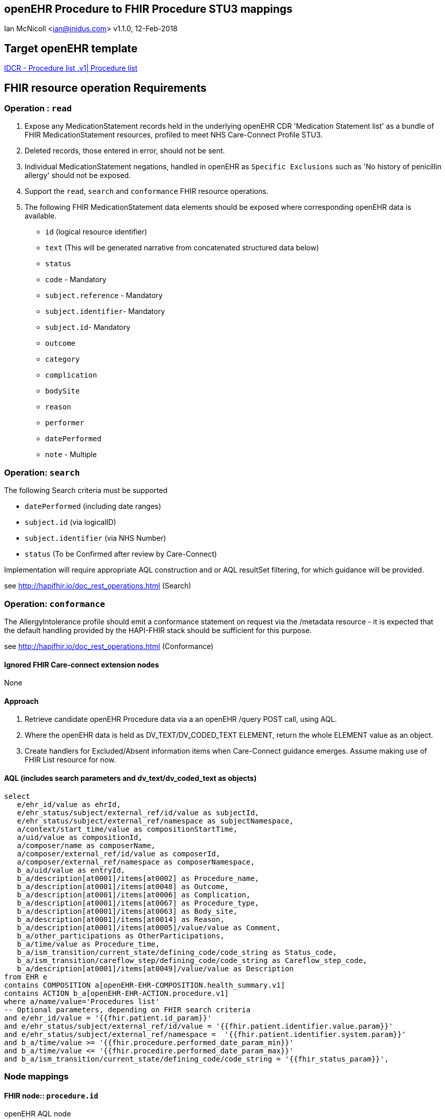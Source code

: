 == openEHR Procedure to FHIR Procedure STU3 mappings
Ian McNicoll <ian@inidus.com>
v1.1.0, 12-Feb-2018

ifdef::env-github[]
:tip-caption: :bulb:
:note-caption: :information_source:
:important-caption: :heavy_exclamation_mark:
:caution-caption: :fire:
:warning-caption: :warning:
endif::[]

== Target openEHR template
http://ckm.apperta.org/ckm/#showTemplate_1051.57.140[IDCR - Procedure list .v1| Procedure list]

== FHIR resource operation Requirements

=== Operation : `read`

1. Expose any MedicationStatement records held in the underlying openEHR CDR 'Medication Statement list' as a bundle of FHIR MedicationStatement resources, profiled to meet NHS Care-Connect Profile STU3.
2. Deleted records, those entered in error, should not be sent.
3. Individual MedicationStatement negations, handled in openEHR as `Specific Exclusions` such as 'No history of penicillin allergy' should not be exposed.
4. Support the `read`, `search` and `conformance` FHIR resource operations.
5. The following FHIR MedicationStatement data elements should be exposed where corresponding openEHR data is available.

- `id` (logical resource identifier)
- `text` (This will be generated narrative from concatenated structured data below)

- `status`

- `code` - Mandatory

- `subject.reference` - Mandatory
- `subject.identifier`- Mandatory
- `subject.id`- Mandatory

- `outcome`
- `category`
- `complication`
- `bodySite`
- `reason`
- `performer`
- `datePerformed`

- `note` - Multiple

===  Operation: `search`

The following Search criteria must be supported

- `datePerformed` (including date ranges)
- `subject.id` (via logicalID)
- `subject.identifier` (via NHS Number)
- `status` (To be Confirmed after review by Care-Connect)

Implementation will require appropriate AQL construction and or AQL resultSet filtering, for which guidance will be provided.

see http://hapifhir.io/doc_rest_operations.html (Search)

=== Operation: `conformance`

The AllergyIntolerance profile should emit a conformance statement on request via the
/metadata resource - it is expected that the default handling provided by the HAPI-FHIR stack should be sufficient for this purpose.

see http://hapifhir.io/doc_rest_operations.html (Conformance)

==== Ignored FHIR Care-connect extension nodes

None

==== Approach
1. Retrieve candidate openEHR Procedure data via a an openEHR /query POST call, using AQL.
2. Where the openEHR data is held as DV_TEXT/DV_CODED_TEXT ELEMENT, return the whole ELEMENT value as an object.
3. Create handlers for Excluded/Absent information items when Care-Connect guidance emerges. Assume making use of FHIR List resource for now.


==== AQL (includes search parameters and dv_text/dv_coded_text as objects)
[source, sql]
----
select
   e/ehr_id/value as ehrId,
   e/ehr_status/subject/external_ref/id/value as subjectId,
   e/ehr_status/subject/external_ref/namespace as subjectNamespace,
   a/context/start_time/value as compositionStartTime,
   a/uid/value as compositionId,
   a/composer/name as composerName,
   a/composer/external_ref/id/value as composerId,
   a/composer/external_ref/namespace as composerNamespace,
   b_a/uid/value as entryId,
   b_a/description[at0001]/items[at0002] as Procedure_name,
   b_a/description[at0001]/items[at0048] as Outcome,
   b_a/description[at0001]/items[at0006] as Complication,
   b_a/description[at0001]/items[at0067] as Procedure_type,
   b_a/description[at0001]/items[at0063] as Body_site,
   b_a/description[at0001]/items[at0014] as Reason,
   b_a/description[at0001]/items[at0005]/value/value as Comment,
   b_a/other_participations as OtherParticipations,
   b_a/time/value as Procedure_time,
   b_a/ism_transition/current_state/defining_code/code_string as Status_code,
   b_a/ism_transition/careflow_step/defining_code/code_string as Careflow_step_code,
   b_a/description[at0001]/items[at0049]/value/value as Description
from EHR e
contains COMPOSITION a[openEHR-EHR-COMPOSITION.health_summary.v1]
contains ACTION b_a[openEHR-EHR-ACTION.procedure.v1]
where a/name/value='Procedures list'
-- Optional parameters, depending on FHIR search criteria
and e/ehr_id/value = '{{fhir.patient.id_param}}'
and e/ehr_status/subject/external_ref/id/value = '{{fhir.patient.identifier.value.param}}'
and e/ehr_status/subject/external_ref/namespace =  '{{fhir.patient.identifier.system.param}}'
and b_a/time/value >= '{{fhir.procedure.performed_date_param_min}}'
and b_a/time/value <= '{{fhir.procedire.performed_date_param_max}}'
and b_a/ism_transition/current_state/defining_code/code_string = '{{fhir_status_param}}',
----

=== Node mappings

==== FHIR node:: `procedure.id`

openEHR AQL node::
if `entryId` is not null
  `compositionId` + `|` +  `entryId`
else
  `compositionId`

Valueset mappings:: None
NOTE: The FHIR id is constructed by a concatenation of the openEHR `compositionId` and `entryId` as above.
If `entryID` is null, simply send the `compositionID`.

==== FHIR node:: `procedure.status`

openEHR AQL node::
- `Status_code` => `procedure.status`

Datatype Mapping style::
DV_CODED_TEXT => Code

Valueset Mappings::
FHIR Valueset::
`local::at0021::Active` => `active` (default)
`local::at0024::Completed` => `completed`
`local::at0022::Never active` => `stopped`
`local::at0023::Stopped` => `stopped`
`local::at0025::Obsolete` => `stopped`
`local::at0026::Suspended` => `on-hold`
`local::at0027::Draft` => `intended`

==== FHIR node:: `procedure.code`

openEHR AQL node::
- `procedure.name` => `procedure..code`

Datatype mapping::
DV_TEXT => CodeableConcept +
see link:openEHR-to-FHIR-Datatype-Mappings.adoc[Datatype mapping guidance]

==== FHIR name: `procedure.subject`

openEHR AQL node::
`ehrId` => `procedure.subject.reference`
`subjectId` => `procedure.subject.identifier.value`
`subjectNamespace` => `procedure.subject.identifier.system`

Valueset mappings::
. For `subjectNamespace` => `procedure.subject.identifier.system`
.. `uk.nhs.nhs_number` => `https://fhir.nhs.uk/Id/nhs-number`

NOTE: We are using the patient's openEHR `ehrId` as the `id` of the FHIR `subject` resource,
 and using the patient's NHS Number, carried in the openEHR 'ehr' object as `subjectId` as the patient identifier.
If the subjectNamespace is not `uk.nhs.nhs_number`, it should not be mapped to `https://fhir.nhs.uk/Id/nhs-number` but simply passed through unchanged.

==== FHIR name `procedure.performer`

openEHR AQL nodes::
`OtherParticipations.role` => `procedure.perfomer.role`
`OtherParticipations.performer.name` => `procedure.perfomer.actor.name`

Datatype mapping::
DV_PARTICIPATION => Performer

==== FHIR node: `procedure.performedDate`

openEHR AQL node::
`Procedure_time` => `procedure.performedDate`

Datatype mapping::
DV_DATE_TIME => dateTime

==== FHIR node: `procedure.outcome`

openEHR AQL node::
- `Outcome` => `procedure.outcome`

Datatype mapping::
DV_TEXT => CodeableConcept +
see link:"openEHR-to-FHIR-Datatype-Mappings.adoc"[Datatype mapping guidance]

==== FHIR node: `procedure.category`

openEHR AQL node::
- `Procedure_type` => `procedure.category`

Datatype mapping::
DV_TEXT => CodeableConcept +
see link:"openEHR-to-FHIR-Datatype-Mappings.adoc"[Datatype mapping guidance]


==== FHIR node: `procedure.bodySite`

openEHR AQL node::
- `Body_site` => `procedure.bodySite`

Datatype mapping::
DV_TEXT => CodeableConcept +
see link:"openEHR-to-FHIR-Datatype-Mappings.adoc"[Datatype mapping guidance]

==== FHIR node: `procedure.complication`

openEHR AQL node::
- `Complication` => `procedure.complication`

Datatype mapping::
DV_TEXT => CodeableConcept +
see link:"openEHR-to-FHIR-Datatype-Mappings.adoc"[Datatype mapping guidance]

==== FHIR node: `procedure.note`

openEHR AQL node::
`Comment` => `procedure.note.text`
`Description` => `procedure.note.text`

NOTE:: FHIR does not distinguish `Description` from `Comment`.
Consider pre-pending `Comment:` or `Description:` to signify the distinction.

Datatype mapping::
DV_TEXT => Annotation.

==== FHIR node: `procedure.text`
FHIR Narrative block::
This is optional in Care-Connect but is good practice.
NOTE:: TBD
